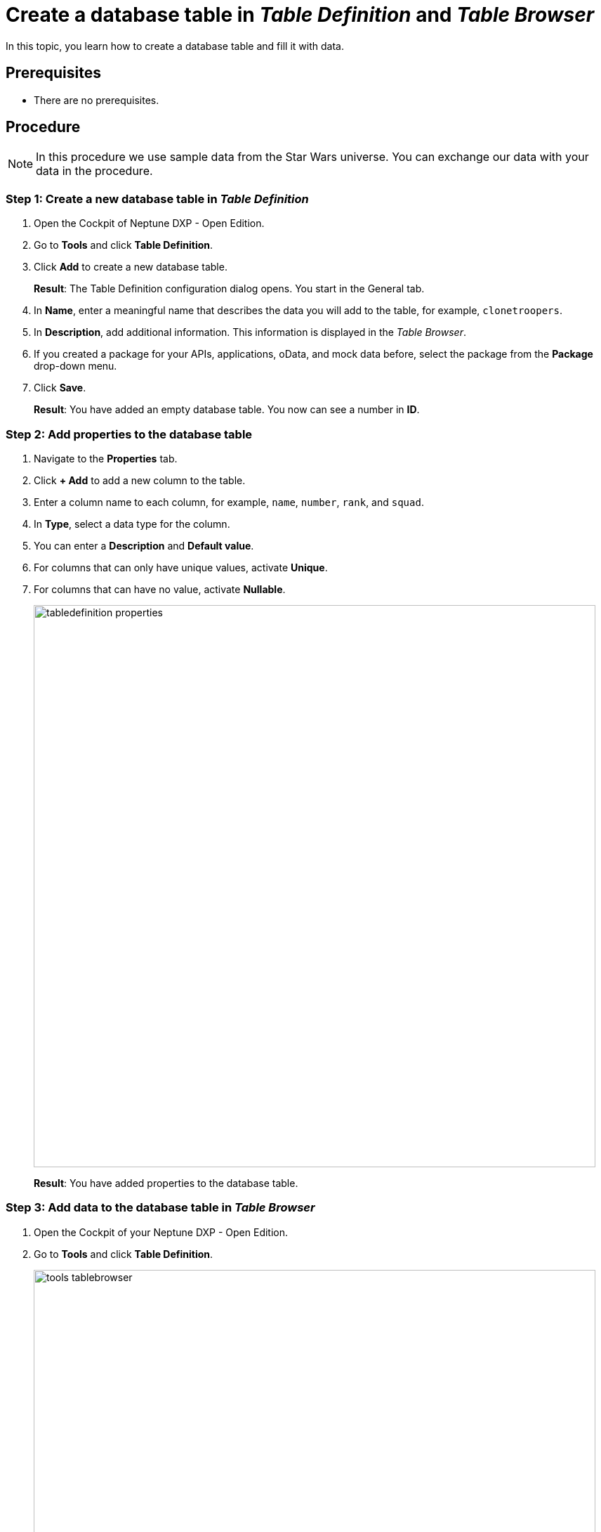= Create a database table in _Table Definition_ and _Table Browser_

In this topic, you learn how to create a database table and fill it with data.

== Prerequisites
* There are no prerequisites.

== Procedure

NOTE: In this procedure we use sample data from the Star Wars universe. You can exchange our data with your data in the procedure.

=== Step 1: Create a new database table in _Table Definition_
//Fabian@Helle: I wouldn't number the steps in the heading.
. Open the Cockpit of Neptune DXP - Open Edition.
. Go to *Tools* and click *Table Definition*.
. Click *Add* to create a new database table.
+
*Result*: The Table Definition configuration dialog opens. You start in the General tab.
. In *Name*, enter a meaningful name that describes the data you will add to the table, for example, `clonetroopers`.
. In *Description*, add additional information. This information is displayed in the _Table Browser_.
. If you created a package for your APIs, applications, oData, and mock data before, select the package from the *Package* drop-down menu.
//todo helle. Enable Table Audit, added when consequences are clear
. Click *Save*.
+
*Result*: You have added an empty database table. You now can see a number in *ID*.

=== Step 2: Add properties to the database table
//s.o., no numbering

. Navigate to the *Properties* tab.
. Click *+ Add* to add a new column to the table.
. Enter a column name to each column, for example, `name`, `number`, `rank`, and `squad`.

. In *Type*, select a data type for the column.
//todo Helle: write reference topic on data types and add link here.
. You can enter a *Description* and *Default value*.
//Helle@Neptune: Where does Description appear?
//Neptune@Helle: The description only appears in the table definition
//todo helle: check
. For columns that can only have unique values, activate *Unique*.
. For columns that can have no value, activate *Nullable*.
+
image::tabledefinition-properties.png[width=800]
+
*Result*: You have added properties to the database table.

=== Step 3: Add data to the database table in _Table Browser_
//Fabian@Helle: I would put this section into a new topic as it deals with a new tile (and the topic is becoming too long)

. Open the Cockpit of your Neptune DXP - Open Edition.
. Go to *Tools* and click *Table Definition*.
+
image::tools-tablebrowser.png[width=800]
+
*Result*: The _Table Browser_ opens. You see a list of all table definitions sorted by name.
+
[TIP]
====
You can hide all table definitions created by others to find your table definition easier. To do that, change the *Updated By* filter to *Me*.

image::updated-by-me.png[width=200]

====
. Click on your table definition.
+
*Result*: You see the properties you added to your database table.

. Check all rows you want to add data to and click *Run*.
+
image::tablebrowser-run.png[width=800]

. Click *Edit* to activate edit mode.
+
*Result*: A new toolbar appears.

. On the toolbar, click *Add* to add rows to your table.
. Enter data to all rows, for example, a *name*, *number*, *rank*, and *squad* for each row.
. Click *Save* and *Display* to exit edit mode.
+
image::tablebrowser-sampledata.png[width=600]

== Results

* You have created a database table in _Table Definition_.
* You have added data to the database table in _Table Browser_.

== Related topics

//Todo: Helle *xref Table Definition concept topic
//Todo: Helle *xref Table Browser concept topic
* xref:api-designer.adoc[_API Designer_]
* xref:api-designer-create.adoc[Create a table definition API in the _API Designer_]